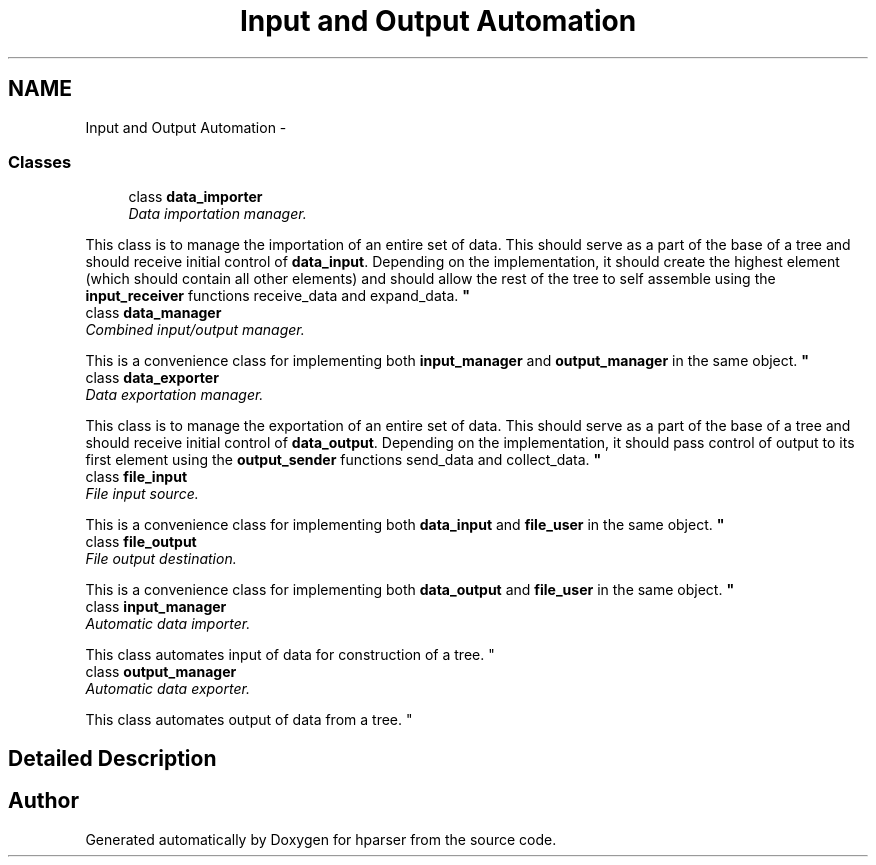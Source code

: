 .TH "Input and Output Automation" 3 "Fri Dec 5 2014" "Version hparser-1.0.0" "hparser" \" -*- nroff -*-
.ad l
.nh
.SH NAME
Input and Output Automation \- 
.SS "Classes"

.in +1c
.ti -1c
.RI "class \fBdata_importer\fP"
.br
.RI "\fIData importation manager\&.
.PP
This class is to manage the importation of an entire set of data\&. This should serve as a part of the base of a tree and should receive initial control of \fBdata_input\fP\&. Depending on the implementation, it should create the highest element (which should contain all other elements) and should allow the rest of the tree to self assemble using the \fBinput_receiver\fP functions receive_data and expand_data\&. \fP"
.ti -1c
.RI "class \fBdata_manager\fP"
.br
.RI "\fICombined input/output manager\&.
.PP
This is a convenience class for implementing both \fBinput_manager\fP and \fBoutput_manager\fP in the same object\&. \fP"
.ti -1c
.RI "class \fBdata_exporter\fP"
.br
.RI "\fIData exportation manager\&.
.PP
This class is to manage the exportation of an entire set of data\&. This should serve as a part of the base of a tree and should receive initial control of \fBdata_output\fP\&. Depending on the implementation, it should pass control of output to its first element using the \fBoutput_sender\fP functions send_data and collect_data\&. \fP"
.ti -1c
.RI "class \fBfile_input\fP"
.br
.RI "\fIFile input source\&.
.PP
This is a convenience class for implementing both \fBdata_input\fP and \fBfile_user\fP in the same object\&. \fP"
.ti -1c
.RI "class \fBfile_output\fP"
.br
.RI "\fIFile output destination\&.
.PP
This is a convenience class for implementing both \fBdata_output\fP and \fBfile_user\fP in the same object\&. \fP"
.ti -1c
.RI "class \fBinput_manager\fP"
.br
.RI "\fIAutomatic data importer\&.
.PP
This class automates input of data for construction of a tree\&. \fP"
.ti -1c
.RI "class \fBoutput_manager\fP"
.br
.RI "\fIAutomatic data exporter\&.
.PP
This class automates output of data from a tree\&. \fP"
.in -1c
.SH "Detailed Description"
.PP 

.SH "Author"
.PP 
Generated automatically by Doxygen for hparser from the source code\&.
